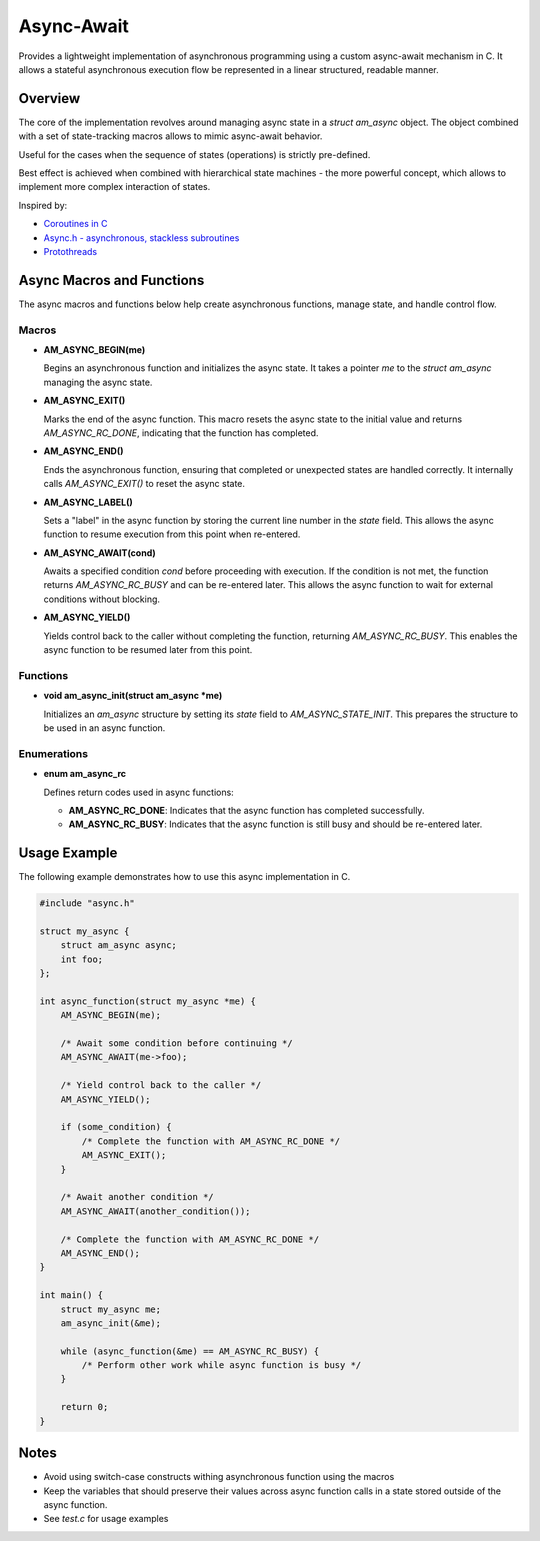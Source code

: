 ===========
Async-Await
===========

Provides a lightweight implementation of asynchronous programming using
a custom async-await mechanism in C. It allows a stateful asynchronous
execution flow be represented in a linear structured, readable manner.

Overview
========

The core of the implementation revolves around managing async state
in a `struct am_async` object. The object combined with a set of
state-tracking macros allows to mimic async-await behavior.

Useful for the cases when the sequence of states (operations) is strictly
pre-defined.

Best effect is achieved when combined with hierarchical state machines -
the more powerful concept, which allows to implement more complex interaction
of states.

Inspired by:

- `Coroutines in C <https://www.chiark.greenend.org.uk/~sgtatham/coroutines.html>`_
- `Async.h - asynchronous, stackless subroutines <https://github.com/naasking/async.h>`_
- `Protothreads <https://dunkels.com/adam/pt/>`_

Async Macros and Functions
==========================

The async macros and functions below help create asynchronous functions,
manage state, and handle control flow.

Macros
------

- **AM_ASYNC_BEGIN(me)**

  Begins an asynchronous function and initializes the async state.
  It takes a pointer `me` to the `struct am_async` managing the async state.

- **AM_ASYNC_EXIT()**

  Marks the end of the async function. This macro resets the async state
  to the initial value and returns `AM_ASYNC_RC_DONE`, indicating that
  the function has completed.

- **AM_ASYNC_END()**

  Ends the asynchronous function, ensuring that completed or unexpected
  states are handled correctly. It internally calls `AM_ASYNC_EXIT()`
  to reset the async state.

- **AM_ASYNC_LABEL()**

  Sets a "label" in the async function by storing the current line number
  in the `state` field. This allows the async function to resume execution
  from this point when re-entered.

- **AM_ASYNC_AWAIT(cond)**

  Awaits a specified condition `cond` before proceeding with execution.
  If the condition is not met, the function returns `AM_ASYNC_RC_BUSY`
  and can be re-entered later. This allows the async function to wait
  for external conditions without blocking.

- **AM_ASYNC_YIELD()**

  Yields control back to the caller without completing the function,
  returning `AM_ASYNC_RC_BUSY`. This enables the async function to be
  resumed later from this point.

Functions
---------

- **void am_async_init(struct am_async *me)**

  Initializes an `am_async` structure by setting its `state` field
  to `AM_ASYNC_STATE_INIT`. This prepares the structure to be used in
  an async function.

Enumerations
------------

- **enum am_async_rc**

  Defines return codes used in async functions:

  - **AM_ASYNC_RC_DONE**: Indicates that the async function has
    completed successfully.
  - **AM_ASYNC_RC_BUSY**: Indicates that the async function is still
    busy and should be re-entered later.

Usage Example
=============

The following example demonstrates how to use this async implementation in C.

.. code-block:: c

    #include "async.h"

    struct my_async {
        struct am_async async;
        int foo;
    };

    int async_function(struct my_async *me) {
        AM_ASYNC_BEGIN(me);

        /* Await some condition before continuing */
        AM_ASYNC_AWAIT(me->foo);

        /* Yield control back to the caller */
        AM_ASYNC_YIELD();

        if (some_condition) {
            /* Complete the function with AM_ASYNC_RC_DONE */
            AM_ASYNC_EXIT();
        }

        /* Await another condition */
        AM_ASYNC_AWAIT(another_condition());

        /* Complete the function with AM_ASYNC_RC_DONE */
        AM_ASYNC_END();
    }

    int main() {
        struct my_async me;
        am_async_init(&me);

        while (async_function(&me) == AM_ASYNC_RC_BUSY) {
            /* Perform other work while async function is busy */
        }

        return 0;
    }

Notes
=====

- Avoid using switch-case constructs withing asynchronous function
  using the macros
- Keep the variables that should preserve their values across async
  function calls in a state stored outside of the async function.
- See `test.c` for usage examples
